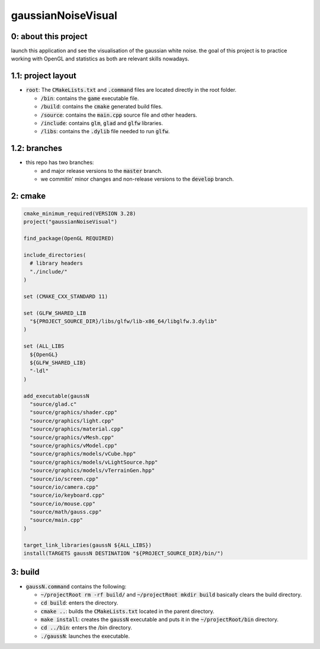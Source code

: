 ###################
gaussianNoiseVisual
###################

0: about this project
=====================

launch this application and see the visualisation of the gaussian white noise. the goal of this project is to practice working with OpenGL and statistics as both are relevant skills nowadays.

1.1: project layout
===================

- :code:`root`: The :code:`CMakeLists.txt` and :code:`.command` files are located directly in the root folder.

  - :code:`/bin`: contains the :code:`game` executable file.

  - :code:`/build`: contains the :code:`cmake` generated build files.

  - :code:`/source`: contains the :code:`main.cpp` source file and other headers.

  - :code:`/include`: contains :code:`glm`, :code:`glad` and :code:`glfw` libraries.

  - :code:`/libs`: contains the :code:`.dylib` file needed to run :code:`glfw`.

1.2: branches
=============

- this repo has two branches:

  - and major release versions to the :code:`master` branch.

  - we commitin' minor changes and non-release versions to the :code:`develop` branch.

2: cmake
========

.. code-block::

	cmake_minimum_required(VERSION 3.28)
	project("gaussianNoiseVisual")

	find_package(OpenGL REQUIRED)

	include_directories(
	  # library headers
	  "./include/"
	)

	set (CMAKE_CXX_STANDARD 11)

	set (GLFW_SHARED_LIB
	  "${PROJECT_SOURCE_DIR}/libs/glfw/lib-x86_64/libglfw.3.dylib"
	)

	set (ALL_LIBS 
	  ${OpenGL}
	  ${GLFW_SHARED_LIB}
	  "-ldl"
	)

	add_executable(gaussN 
	  "source/glad.c"
	  "source/graphics/shader.cpp"
	  "source/graphics/light.cpp"
	  "source/graphics/material.cpp"
	  "source/graphics/vMesh.cpp"
	  "source/graphics/vModel.cpp"
	  "source/graphics/models/vCube.hpp"
	  "source/graphics/models/vLightSource.hpp"
	  "source/graphics/models/vTerrainGen.hpp"
	  "source/io/screen.cpp"
	  "source/io/camera.cpp"
	  "source/io/keyboard.cpp"
	  "source/io/mouse.cpp"
	  "source/math/gauss.cpp"
	  "source/main.cpp"
	)

	target_link_libraries(gaussN ${ALL_LIBS})
	install(TARGETS gaussN DESTINATION "${PROJECT_SOURCE_DIR}/bin/")

3: build
========

- :code:`gaussN.command` contains the following:

  - :code:`~/projectRoot rm -rf build/` and :code:`~/projectRoot mkdir build` basically clears the build directory.

  - :code:`cd build`: enters the directory.

  - :code:`cmake ..`: builds the :code:`CMakeLists.txt` located in the parent directory.

  - :code:`make install`: creates the :code:`gaussN` executable and puts it in the :code:`~/projectRoot/bin` directory.

  - :code:`cd ../bin`: enters the /bin directory.

  - :code:`./gaussN`: launches the executable.